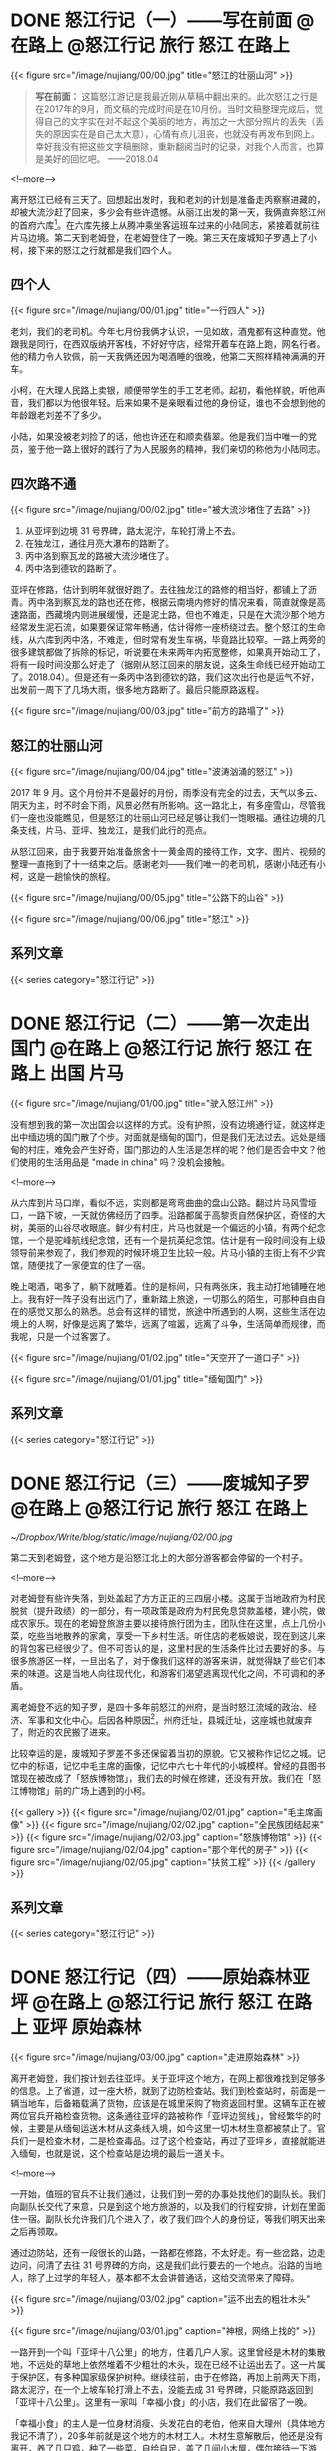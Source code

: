 #+HUGO_BASE_DIR: ../
#+PROPERTY: header-args :eval no
#+OPTIONS: author:nil

* DONE 怒江行记（一）——写在前面          :@在路上:@怒江行记:旅行:怒江:在路上:
  CLOSED: [2018-04-27 Fri 20:30]
  :PROPERTIES:
   :EXPORT_FILE_NAME: nujiang-00
:END:
{{< figure src="/image/nujiang/00/00.jpg" title="怒江的壮丽山河" >}}


#+BEGIN_QUOTE
*写在前面：* 这篇怒江游记是我最近刚从草稿中翻出来的。此次怒江之行是在2017年的9月，而文稿的完成时间是在10月份。当时文稿整理完成后，觉得自己的文字实在对不起这个美丽的地方，再加之一大部分照片的丢失（丢失的原因实在是自己太大意），心情有点儿沮丧，也就没有再发布到网上。幸好我没有把这些文字稿删除，重新翻阅当时的记录，对我个人而言，也算是美好的回忆吧。  ——2018.04
#+END_QUOTE

<!--more-->

离开怒江已经有三天了。回想起出发时，我和老刘的计划是准备走丙察察进藏的，却被大流沙赶了回来，多少会有些许遗憾。从丽江出发的第一天，我俩直奔怒江州的首府六库[fn:1]。在六库先接上从腾冲乘坐客运班车过来的小陆同志，紧接着就前往片马边境。第二天到老姆登，在老姆登住了一晚。第三天在废城知子罗遇上了小柯，接下来的怒江之行就都是我们四个人。

[fn:1] [[https://baike.baidu.com/item/%E5%85%AD%E5%BA%93%E9%95%87/6579854?fromtitle=%E5%85%AD%E5%BA%93&fromid=4635284][六库镇_百度百科]]

** 四个人

{{< figure src="/image/nujiang/00/01.jpg" title="一行四人" >}}

老刘，我们的老司机。今年七月份我俩才认识，一见如故，酒鬼都有这种直觉。他跟我是同行，在西双版纳开客栈，不好好守店，经常开着车在路上跑，网名行者。他的精力令人钦佩，前一天我俩还因为喝酒睡的很晚，他第二天照样精神满满的开车。

小柯，在大理人民路上卖银，顺便带学生的手工艺老师。起初，看他样貌，听他声音，我们都以为他很年轻。后来如果不是亲眼看过他的身份证，谁也不会想到他的年龄跟老刘差不了多少。

小陆，如果没被老刘捡了的话，他也许还在和顺卖翡翠。他是我们当中唯一的党员，鉴于他一路上很好的践行了为人民服务的精神，我们亲切的称他为小陆同志。


** 四次路不通

{{< figure src="/image/nujiang/00/02.jpg" title="被大流沙堵住了去路" >}}

1.  从亚坪到边境 31 号界碑，路太泥泞，车轮打滑上不去。
2.  在独龙江，通往月亮大瀑布的路断了。
3.  丙中洛到察瓦龙的路被大流沙堵住了。
4.  丙中洛到德钦的路断了。

亚坪在修路，估计到明年就很好跑了。去往独龙江的路修的相当好，都铺上了沥青。丙中洛到察瓦龙的路也还在修，根据云南境内修好的情况来看，简直就像是高速路面，西藏境内则进展缓慢，还是泥土路，但也不难走，只是在大流沙那个地方经常发生泥石流，如果要保证常年畅通，估计得修一座桥绕过去。整个怒江的生命线，从六库到丙中洛，不难走，但时常有发生车祸，毕竟路比较窄。一路上两旁的很多建筑都做了拆除的标记，听说要在未来两年内拓宽整修，如果真开始动工了，将有一段时间没那么好走了（据刚从怒江回来的朋友说，这条生命线已经开始动工了。2018.04）。但是还有一条丙中洛到德钦的路，我们这次出行也是运气不好，出发前一周下了几场大雨，很多地方路断了。最后只能原路返程。

{{< figure src="/image/nujiang/00/03.jpg" title="前方的路塌了" >}}

** 怒江的壮丽山河

{{< figure src="/image/nujiang/00/04.jpg" title="波涛汹涌的怒江" >}}

2017 年 9 月。这个月份并不是最好的月份，雨季没有完全的过去，天气以多云、阴天为主，时不时会下雨，风景必然有所影响。这一路北上，有多座雪山，尽管我们一座也没能瞧见，但是怒江的壮丽山河已经足够让我们一饱眼福。通往边境的几条支线，片马、亚坪、独龙江，是我们此行的亮点。

从怒江回来，由于我要开始准备旅舍十一黄金周的接待工作，文字、图片、视频的整理一直拖到了十一结束之后。感谢老刘——我们唯一的老司机，感谢小陆还有小柯，这是一趟愉快的旅程。

{{< figure src="/image/nujiang/00/05.jpg" title="公路下的山谷" >}}

{{< figure src="/image/nujiang/00/06.jpg" title="怒江" >}}

** 系列文章
{{< series category="怒江行记" >}}


* DONE 怒江行记（二）——第一次走出国门              :@在路上:@怒江行记:旅行:怒江:在路上:出国:片马:
  CLOSED: [2018-04-27 Fri 21:52]
  :PROPERTIES:
   :EXPORT_FILE_NAME: nujiang-01
:END:

{{< figure src="/image/nujiang/01/00.jpg" title="驶入怒江州" >}}

没有想到我的第一次出国会以这样的方式。没有护照，没有边境通行证，就这样走出中缅边境的国门散了个步。对面就是缅甸的国门，但是我们无法过去。远处是缅甸的村庄，难免会产生好奇，国门那边的人生活是怎样的呢？他们是否会中文？他们使用的生活用品是 "made in china" 吗？没机会接触。

<!--more-->

从六库到片马口岸，看似不远，实则都是弯弯曲曲的盘山公路。翻过片马风雪垭口，一路下坡，一天就仿佛经历了四季。沿路都属于高黎贡自然保护区，奇怪的大树，美丽的山谷尽收眼底。鲜少有村庄，片马也就是一个偏远的小镇，有两个纪念馆，一个是驼峰航线纪念馆，还有一个是抗英纪念馆。估计是有一段时间没有上级领导前来参观了，我们参观的时候环境卫生比较一般。片马小镇的主街上有不少宾馆，随便找了一家便宜的住了一宿。

晚上喝酒，喝多了，躺下就睡着。住的是标间，只有两张床，我主动打地铺睡在地上。我有好一阵子没有出远门了，重新踏上旅途，一切那么的陌生，可那种自由自在的感觉又那么的熟悉。总会有这样的错觉，旅途中所遇到的人啊，这些生活在边境上的人啊，好像是远离了繁华，远离了喧嚣，远离了斗争，生活简单而规律，而我呢，只是一个过客罢了。

{{< figure src="/image/nujiang/01/02.jpg" title="天空开了一道口子" >}}

{{< figure src="/image/nujiang/01/01.jpg" title="缅甸国门" >}}
** 系列文章
{{< series category="怒江行记" >}}


* DONE 怒江行记（三）——废城知子罗                  :@在路上:@怒江行记:旅行:怒江:在路上:
  CLOSED: [2018-05-03 Thu 11:28]
  :PROPERTIES:
  :EXPORT_FILE_NAME: nujiang-02
  :END:

[[~/Dropbox/Write/blog/static/image/nujiang/02/00.jpg]]

第二天到老姆登，这个地方是沿怒江北上的大部分游客都会停留的一个村子。

<!--more-->

对老姆登有些许失落，到处盖起了方方正正的三四层小楼。这属于当地政府为村民脱贫（提升政绩）的一部分，有一项政策是政府为村民免息贷款盖楼，建小院，做成农家乐。现在的老姆登旅游主要以接待旅行团为主，团队住在这里，点上几份小菜，吃些当地散养的家禽，享受一下乡村生活。听住店的老板娘说，现在到这儿来的背包客已经很少了。但不可否认的是，这里村民的生活条件比过去要好的多。与很多旅游区一样，一旦出名了，对于像我们这样的游客来讲，就觉得缺了些它们本来的味道。这是当地人向往现代化，和游客们渴望逃离现代化之间，不可调和的矛盾。

离老姆登不远的知子罗，是四十多年前怒江的州府，是当时怒江流域的政治、经济、军事和文化中心。后因各种原因[fn:2]，州府迁址，县城迁址，这座城也就废弃了，附近的农民搬了进来。

[fn:2] [[http://focus.news.163.com/10/1110/10/6L4FHEO000011SM9_all.html][尘封于1986：废弃之城知子罗]]


比较幸运的是，废城知子罗差不多还保留着当初的原貌。它又被称作记忆之城。记忆中的标语，记忆中毛主席的画像，记忆中六七十年代的小城模样。曾经的县图书馆现在被改成了「怒族博物馆」，我们去的时候在修建，还没有开放。我们在「怒江博物馆」前的广场上遇到的小柯。


{{< gallery >}}
  {{< figure src="/image/nujiang/02/01.jpg" caption="毛主席画像" >}}
  {{< figure src="/image/nujiang/02/02.jpg" caption="全民族团结起来" >}}
  {{< figure src="/image/nujiang/02/03.jpg" caption="怒族博物馆" >}}
  {{< figure src="/image/nujiang/02/04.jpg" caption="那个年代的房子" >}}
  {{< figure src="/image/nujiang/02/05.jpg" caption="扶贫工程" >}}
{{< /gallery >}}

** 系列文章
{{< series category="怒江行记" >}}


* DONE 怒江行记（四）——原始森林亚坪  :@在路上:@怒江行记:旅行:怒江:在路上:亚坪:原始森林:
  CLOSED: [2018-05-06 Sun 11:11]
   :PROPERTIES:
   :EXPORT_FILE_NAME: nujiang-03
   :END:

{{< figure src="/image/nujiang/03/00.jpg" caption="走进原始森林" >}}

离开老姆登，我们按计划去往亚坪。关于亚坪这个地方，在网上都很难找到足够多的信息。上了省道，过一座大桥，就到了边防检查站。我们到检查站时，前面是一辆当地车，后备箱载满了货物，应该是在城里采购了物资返回村里。这辆车正在被两位官兵开箱检查货物。这条通往亚坪的路被称作「亚坪边贸线」，曾经繁华的时候，主要是从缅甸运送木材从这条线入境，如今这里一切木材生意都被禁止了。官兵们一是检查木材，二是检查毒品。过了这个检查站，再过了亚坪乡，直接就能进入缅甸，也就是说，这个检查站是边境的最后一道关卡。

<!--more-->

一开始，值班的官兵不让我们通过，让我们到一旁的办事处找他们的副队长。我们向副队长交代了来意，只是到这个地方旅游的，以及我们的行程安排，计划在里面住一宿。副队长允许我们几个进入了，收了我们四个人的身份证，等我们明天出来之后再领取。

通过边防站，还有一段很长的山路，一路都在修路，不太好走。有一些岔路，边走边问，问清了去往 31 号界碑的方向，这是我们此行要去的一个地点。沿路的当地人，除了上过学的年轻人，基本都不太会讲普通话，这给交流带来了障碍。

{{< figure src="/image/nujiang/03/02.jpg" caption="运不出去的粗壮木头" >}}

{{< figure src="/image/nujiang/03/01.jpg" caption="神根，网络上找的" >}}

一路开到一个叫「亚坪十八公里」的地方，住着几户人家。这里曾经是木材的集散地，不远处的草地上依然堆着不少粗壮的木头，现在已经不让运出去了。这一片属于保护区，有多种国家级保护树种。继续往前，由于在修路，再加上前两天下雨，路太泥泞，在一个上坡车轮打滑上不去，没能去成 31 号界碑，只能原路返回到「亚坪十八公里」。这里有一家叫「幸福小食」的小店，我们在此留宿了一晚。

「幸福小食」的主人是一位身材消瘦、头发花白的老伯，他来自大理州（具体地方我记不清了），20多年前就是这个地方的木材工人。木材生意解散后，他还是没有离开，养了几只鸡，种了一些菜，自给自足，盖了几间小木屋，偶尔接待一下游客。此地的生活条件是相当简陋的，网络基本没信号，用电全靠不远处的水力发电机。他向我们介绍了周边环境，第二日一早给我们做向导，带我们进原始森林转了一圈，顺便给我们普及了一些关于树木的知识。

{{< gallery >}}
  {{< figure src="/image/nujiang/03/03.jpg" >}}
  {{< figure src="/image/nujiang/03/04.jpg" >}}
  {{< figure src="/image/nujiang/03/05.jpg" >}}
{{< /gallery >}}

** 系列文章
{{< series category="怒江行记" >}}


* DONE 怒江行记（五）——探秘独龙江           :@在路上:@怒江行记:旅行:怒江:在路上:独龙江:
  CLOSED: [2018-05-09 Wed 15:25]
  :PROPERTIES:
   :EXPORT_FILE_NAME:  nujiang-04
:END:

{{< figure src="/image/nujiang/04/00.jpeg">}}

抵达独龙江那天正好是教师节。中间有个小插曲，为了看更好的风景，我们走的是坑坑洼洼的老路，走到中途，被告知前方塌方，过不去，只得原路返程走新修的隧道。在乡镇的一家宾馆安顿好，到附近的饭馆觅食。凡是带有「独龙」俩字的东西，都很贵，比如独龙牛、独龙鱼、独龙鸡。我们一样没点，就点了几份小菜。在这个地方开店的，基本都不是独龙族人。

<!--more-->

{{< figure src="/image/nujiang/04/02.jpg" caption="教师节活动" >}}

{{< figure src="/image/nujiang/04/04.jpg" caption="独龙牛" >}}

我们四人吃完晚饭，在街上闲逛，乡政府中心的小学正在举办教师节的庆祝活动。在怒江，有很多内地来的支教老师，这些老师为这个地区的新一代孩子传播了现代化知识。我们站在桥上，远眺学校的操场举办的活动，踢踏舞，流行歌曲。他们并没有我们想象中的那么遥远。这是一个现代化的小镇。独龙江，在公路修通、隧道打通以后，就已经没有那么神秘了。

第二天我们去寻访纹面女[fn:3]。关于独龙族的纹面女，网上资料不少，央视也拍过纪录片。我们从镇上出发驱车北上，经过一个个村子边走边问，终于遇上一位带着孩子、怀孕的妇女，她说他们村子里有一位纹面女。我们载上她们母子俩带我们进村。她先去交涉。这户人家有点儿排外。纹面女的女婿说，这几年有些游客，随意拍照，把他岳母吓到了，走了给几个面包，一点点零钱。后面的话他没说，但我理解他想表达的意思，就像被施舍一样，感觉不到丝毫的尊重，我真替那些人感到羞愧。纹面女和她的女儿不会说普通话，与她们交流就只能通过这位女婿和带我们来的那位妇女。我们与他们沟通后，达成约定，我们一人出50元，四人总计200元，到他们家拜访、交流、拍照。

当我们进屋的时候，纹面老奶奶已经坐在里屋靠墙的位置，她的女儿在生火，熟练的烤上几个小土豆，女婿给我们一人沏了一杯茶。坐下闲聊，他们的房子是由政府运送进来的材料，然后由他们自己搬运、出力盖的。都是统一的风格。生活来源依旧只是靠种地，女婿有时候会在周边打零工。经济状况不是很好，从屋里的设施也能够看的出来，相当简陋。如果他们有些商业头脑，像很多旅游区做的那样，在路边摆个招牌，比如，「进村寻找纹面女」，拍照一人收个 50 块钱，这对他们而言无疑是很大的收入来源了。是他们不懂得这么去做，还是不屑于这么去做呢？我不知道。我的心情既矛盾，又复杂。我只是一个过客。女婿和那位妇女都有微信，互相加了好友，拍了几张照。我们又要重新上路了。

计划去月亮瀑布，查到资料说那儿有个界碑，徒步过去就是缅甸，到缅甸境内还有独龙族的村子。无奈，车开到中途路断了，整个路基彻底塌了，短时间内不可能修好。带着遗憾离开了独龙江。

后来在网上看到新闻，就在我们离开后不久，独龙江景区暂停对外开放两年，封闭期间禁止游客入境。[fn:4]

{{< gallery >}}
  {{< figure src="/image/nujiang/04/01.jpg" >}}
  {{< figure src="/image/nujiang/04/03.jpg" >}}
  {{< figure src="/image/nujiang/04/06.jpg" >}}
{{< /gallery >}}
** 系列文章
{{< series category="怒江行记" >}}



* DONE 怒江行记（六）——终点丙中洛           :@在路上:@怒江行记:旅行:怒江:在路上:丙中洛:
  CLOSED: [2018-05-12 Sat 09:58]
  :PROPERTIES:
  :EXPORT_FILE_NAME: nujiang-05
  :END:
{{< figure src="/image/nujiang/05/02.jpg" title="三座桥" caption="这是从丙中洛进藏必经的桥，一座废弃的，一座在用的，一座新修的。" >}}

丙中洛，原计划是我们进藏的起点站，由于前方流沙堵住了去路，却成了我们此次怒江之行的终点站。

<!--more-->

周边有几个景点，匆匆逛了一圈，没多大意思。我们抵达青旅的时候，察瓦龙流沙的地方已经有将近半个月没通车了，听说有一大批人已经原路返程，绕道 214 国道进藏。在镇上偶遇几位撤回来的摩友，向他们打听情况，他们在那堵了一个星期，是撤回来补给的。察瓦龙那边有挖掘机在通路，但是山体一直都非常活跃，不断的有滚石落下来。他们一直在等，等山体没那么活跃，没准路就通了。

我们在丙中洛住的第二天，听说早上路通了一个小时，已经有一部分车子过去了，我们还是想到前方看一下是什么情况，碰碰运气。一路都有返程的车子，看来希望不大。开了大概两个小时，过了滇藏界，抵达大流沙，这个地方就叫大流沙，距离察瓦龙乡已经非常近了。估计有百辆左右的车停在路边，等待通路。山体依旧活跃，落石滚落带起阵阵尘土。

当晚我们选了块空地搭帐篷过夜，与其他车友一起喝酒聊天，喝多了，直接滚进帐篷睡觉。第二天醒来，仍旧没有通路的迹象，就决定返程。这趟怒江之行也就到此结束。

{{< figure src="/image/nujiang/05/00.png" caption="大流沙" >}}

{{< gallery >}}
  {{< figure src="/image/nujiang/05/01.png" caption="卫星地图上的大流沙" >}}
  {{< figure src="/image/nujiang/05/03.jpg" caption="露营" >}}
  {{< figure src="/image/nujiang/05/04.jpg" caption="经过的桥" >}}
{{< /gallery >}}
** 系列文章
{{< series category="怒江行记" >}}


* Footnotes

[fn:4] [[https://www.thepaper.cn/newsDetail_forward_1804446][云南独龙江景区暂停对外开放两年，封闭期间禁止游客入境_澎湃新闻]]

[fn:3] [[https://www.bilibili.com/video/av5347071/][【CCTV纪录片】独龙族最后的纹面女【1080P】_哔哩哔哩]]

